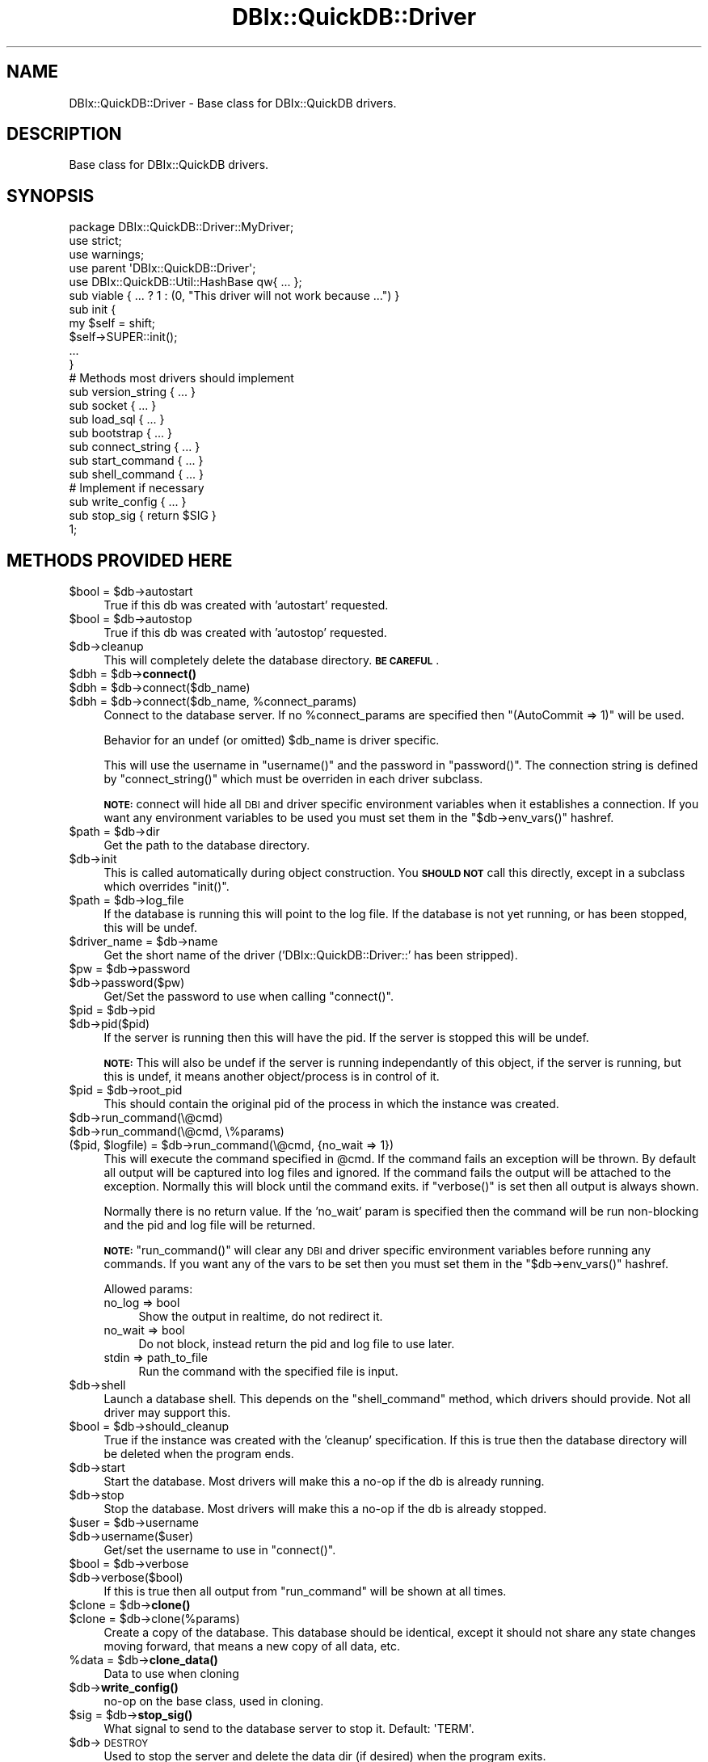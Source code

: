 .\" Automatically generated by Pod::Man 4.14 (Pod::Simple 3.40)
.\"
.\" Standard preamble:
.\" ========================================================================
.de Sp \" Vertical space (when we can't use .PP)
.if t .sp .5v
.if n .sp
..
.de Vb \" Begin verbatim text
.ft CW
.nf
.ne \\$1
..
.de Ve \" End verbatim text
.ft R
.fi
..
.\" Set up some character translations and predefined strings.  \*(-- will
.\" give an unbreakable dash, \*(PI will give pi, \*(L" will give a left
.\" double quote, and \*(R" will give a right double quote.  \*(C+ will
.\" give a nicer C++.  Capital omega is used to do unbreakable dashes and
.\" therefore won't be available.  \*(C` and \*(C' expand to `' in nroff,
.\" nothing in troff, for use with C<>.
.tr \(*W-
.ds C+ C\v'-.1v'\h'-1p'\s-2+\h'-1p'+\s0\v'.1v'\h'-1p'
.ie n \{\
.    ds -- \(*W-
.    ds PI pi
.    if (\n(.H=4u)&(1m=24u) .ds -- \(*W\h'-12u'\(*W\h'-12u'-\" diablo 10 pitch
.    if (\n(.H=4u)&(1m=20u) .ds -- \(*W\h'-12u'\(*W\h'-8u'-\"  diablo 12 pitch
.    ds L" ""
.    ds R" ""
.    ds C` ""
.    ds C' ""
'br\}
.el\{\
.    ds -- \|\(em\|
.    ds PI \(*p
.    ds L" ``
.    ds R" ''
.    ds C`
.    ds C'
'br\}
.\"
.\" Escape single quotes in literal strings from groff's Unicode transform.
.ie \n(.g .ds Aq \(aq
.el       .ds Aq '
.\"
.\" If the F register is >0, we'll generate index entries on stderr for
.\" titles (.TH), headers (.SH), subsections (.SS), items (.Ip), and index
.\" entries marked with X<> in POD.  Of course, you'll have to process the
.\" output yourself in some meaningful fashion.
.\"
.\" Avoid warning from groff about undefined register 'F'.
.de IX
..
.nr rF 0
.if \n(.g .if rF .nr rF 1
.if (\n(rF:(\n(.g==0)) \{\
.    if \nF \{\
.        de IX
.        tm Index:\\$1\t\\n%\t"\\$2"
..
.        if !\nF==2 \{\
.            nr % 0
.            nr F 2
.        \}
.    \}
.\}
.rr rF
.\" ========================================================================
.\"
.IX Title "DBIx::QuickDB::Driver 3"
.TH DBIx::QuickDB::Driver 3 "2020-08-15" "perl v5.32.0" "User Contributed Perl Documentation"
.\" For nroff, turn off justification.  Always turn off hyphenation; it makes
.\" way too many mistakes in technical documents.
.if n .ad l
.nh
.SH "NAME"
DBIx::QuickDB::Driver \- Base class for DBIx::QuickDB drivers.
.SH "DESCRIPTION"
.IX Header "DESCRIPTION"
Base class for DBIx::QuickDB drivers.
.SH "SYNOPSIS"
.IX Header "SYNOPSIS"
.Vb 3
\&    package DBIx::QuickDB::Driver::MyDriver;
\&    use strict;
\&    use warnings;
\&
\&    use parent \*(AqDBIx::QuickDB::Driver\*(Aq;
\&
\&    use DBIx::QuickDB::Util::HashBase qw{ ... };
\&
\&    sub viable { ... ? 1 : (0, "This driver will not work because ...") }
\&
\&    sub init {
\&        my $self = shift;
\&
\&        $self\->SUPER::init();
\&
\&        ...
\&    }
\&
\&    # Methods most drivers should implement
\&
\&    sub version_string { ... }
\&    sub socket         { ... }
\&    sub load_sql       { ... }
\&    sub bootstrap      { ... }
\&    sub connect_string { ... }
\&    sub start_command  { ... }
\&    sub shell_command  { ... }
\&
\&    # Implement if necessary
\&    sub write_config { ... }
\&    sub stop_sig { return $SIG }
\&
\&    1;
.Ve
.SH "METHODS PROVIDED HERE"
.IX Header "METHODS PROVIDED HERE"
.ie n .IP "$bool = $db\->autostart" 4
.el .IP "\f(CW$bool\fR = \f(CW$db\fR\->autostart" 4
.IX Item "$bool = $db->autostart"
True if this db was created with 'autostart' requested.
.ie n .IP "$bool = $db\->autostop" 4
.el .IP "\f(CW$bool\fR = \f(CW$db\fR\->autostop" 4
.IX Item "$bool = $db->autostop"
True if this db was created with 'autostop' requested.
.ie n .IP "$db\->cleanup" 4
.el .IP "\f(CW$db\fR\->cleanup" 4
.IX Item "$db->cleanup"
This will completely delete the database directory. \fB\s-1BE CAREFUL\s0\fR.
.ie n .IP "$dbh = $db\->\fBconnect()\fR" 4
.el .IP "\f(CW$dbh\fR = \f(CW$db\fR\->\fBconnect()\fR" 4
.IX Item "$dbh = $db->connect()"
.PD 0
.ie n .IP "$dbh = $db\->connect($db_name)" 4
.el .IP "\f(CW$dbh\fR = \f(CW$db\fR\->connect($db_name)" 4
.IX Item "$dbh = $db->connect($db_name)"
.ie n .IP "$dbh = $db\->connect($db_name, %connect_params)" 4
.el .IP "\f(CW$dbh\fR = \f(CW$db\fR\->connect($db_name, \f(CW%connect_params\fR)" 4
.IX Item "$dbh = $db->connect($db_name, %connect_params)"
.PD
Connect to the database server. If no \f(CW%connect_params\fR are specified then
\&\f(CW\*(C`(AutoCommit => 1)\*(C'\fR will be used.
.Sp
Behavior for an undef (or omitted) \f(CW$db_name\fR is driver specific.
.Sp
This will use the username in \f(CW\*(C`username()\*(C'\fR and the password in \f(CW\*(C`password()\*(C'\fR.
The connection string is defined by \f(CW\*(C`connect_string()\*(C'\fR which must be overriden
in each driver subclass.
.Sp
\&\fB\s-1NOTE:\s0\fR connect will hide all \s-1DBI\s0 and driver specific environment variables
when it establishes a connection. If you want any environment variables to be
used you must set them in the \f(CW\*(C`$db\->env_vars()\*(C'\fR hashref.
.ie n .IP "$path = $db\->dir" 4
.el .IP "\f(CW$path\fR = \f(CW$db\fR\->dir" 4
.IX Item "$path = $db->dir"
Get the path to the database directory.
.ie n .IP "$db\->init" 4
.el .IP "\f(CW$db\fR\->init" 4
.IX Item "$db->init"
This is called automatically during object construction. You \fB\s-1SHOULD NOT\s0\fR call
this directly, except in a subclass which overrides \f(CW\*(C`init()\*(C'\fR.
.ie n .IP "$path = $db\->log_file" 4
.el .IP "\f(CW$path\fR = \f(CW$db\fR\->log_file" 4
.IX Item "$path = $db->log_file"
If the database is running this will point to the log file. If the database is
not yet running, or has been stopped, this will be undef.
.ie n .IP "$driver_name = $db\->name" 4
.el .IP "\f(CW$driver_name\fR = \f(CW$db\fR\->name" 4
.IX Item "$driver_name = $db->name"
Get the short name of the driver ('DBIx::QuickDB::Driver::' has been stripped).
.ie n .IP "$pw = $db\->password" 4
.el .IP "\f(CW$pw\fR = \f(CW$db\fR\->password" 4
.IX Item "$pw = $db->password"
.PD 0
.ie n .IP "$db\->password($pw)" 4
.el .IP "\f(CW$db\fR\->password($pw)" 4
.IX Item "$db->password($pw)"
.PD
Get/Set the password to use when calling \f(CW\*(C`connect()\*(C'\fR.
.ie n .IP "$pid = $db\->pid" 4
.el .IP "\f(CW$pid\fR = \f(CW$db\fR\->pid" 4
.IX Item "$pid = $db->pid"
.PD 0
.ie n .IP "$db\->pid($pid)" 4
.el .IP "\f(CW$db\fR\->pid($pid)" 4
.IX Item "$db->pid($pid)"
.PD
If the server is running then this will have the pid. If the server is stopped
this will be undef.
.Sp
\&\fB\s-1NOTE:\s0\fR This will also be undef if the server is running independantly of this
object, if the server is running, but this is undef, it means another
object/process is in control of it.
.ie n .IP "$pid = $db\->root_pid" 4
.el .IP "\f(CW$pid\fR = \f(CW$db\fR\->root_pid" 4
.IX Item "$pid = $db->root_pid"
This should contain the original pid of the process in which the instance was
created.
.ie n .IP "$db\->run_command(\e@cmd)" 4
.el .IP "\f(CW$db\fR\->run_command(\e@cmd)" 4
.IX Item "$db->run_command(@cmd)"
.PD 0
.ie n .IP "$db\->run_command(\e@cmd, \e%params)" 4
.el .IP "\f(CW$db\fR\->run_command(\e@cmd, \e%params)" 4
.IX Item "$db->run_command(@cmd, %params)"
.ie n .IP "($pid, $logfile) = $db\->run_command(\e@cmd, {no_wait => 1})" 4
.el .IP "($pid, \f(CW$logfile\fR) = \f(CW$db\fR\->run_command(\e@cmd, {no_wait => 1})" 4
.IX Item "($pid, $logfile) = $db->run_command(@cmd, {no_wait => 1})"
.PD
This will execute the command specified in \f(CW@cmd\fR. If the command fails an
exception will be thrown. By default all output will be captured into log files
and ignored. If the command fails the output will be attached to the exception.
Normally this will block until the command exits. if \f(CW\*(C`verbose()\*(C'\fR is set then
all output is always shown.
.Sp
Normally there is no return value. If the 'no_wait' param is specified then
the command will be run non-blocking and the pid and log file will be returned.
.Sp
\&\fB\s-1NOTE:\s0\fR \f(CW\*(C`run_command()\*(C'\fR will clear any \s-1DBI\s0 and driver specific environment
variables before running any commands. If you want any of the vars to be set
then you must set them in the \f(CW\*(C`$db\->env_vars()\*(C'\fR hashref.
.Sp
Allowed params:
.RS 4
.IP "no_log => bool" 4
.IX Item "no_log => bool"
Show the output in realtime, do not redirect it.
.IP "no_wait => bool" 4
.IX Item "no_wait => bool"
Do not block, instead return the pid and log file to use later.
.IP "stdin => path_to_file" 4
.IX Item "stdin => path_to_file"
Run the command with the specified file is input.
.RE
.RS 4
.RE
.ie n .IP "$db\->shell" 4
.el .IP "\f(CW$db\fR\->shell" 4
.IX Item "$db->shell"
Launch a database shell. This depends on the \f(CW\*(C`shell_command\*(C'\fR method, which
drivers should provide. Not all driver may support this.
.ie n .IP "$bool = $db\->should_cleanup" 4
.el .IP "\f(CW$bool\fR = \f(CW$db\fR\->should_cleanup" 4
.IX Item "$bool = $db->should_cleanup"
True if the instance was created with the 'cleanup' specification. If this is
true then the database directory will be deleted when the program ends.
.ie n .IP "$db\->start" 4
.el .IP "\f(CW$db\fR\->start" 4
.IX Item "$db->start"
Start the database. Most drivers will make this a no-op if the db is already
running.
.ie n .IP "$db\->stop" 4
.el .IP "\f(CW$db\fR\->stop" 4
.IX Item "$db->stop"
Stop the database. Most drivers will make this a no-op if the db is already
stopped.
.ie n .IP "$user = $db\->username" 4
.el .IP "\f(CW$user\fR = \f(CW$db\fR\->username" 4
.IX Item "$user = $db->username"
.PD 0
.ie n .IP "$db\->username($user)" 4
.el .IP "\f(CW$db\fR\->username($user)" 4
.IX Item "$db->username($user)"
.PD
Get/set the username to use in \f(CW\*(C`connect()\*(C'\fR.
.ie n .IP "$bool = $db\->verbose" 4
.el .IP "\f(CW$bool\fR = \f(CW$db\fR\->verbose" 4
.IX Item "$bool = $db->verbose"
.PD 0
.ie n .IP "$db\->verbose($bool)" 4
.el .IP "\f(CW$db\fR\->verbose($bool)" 4
.IX Item "$db->verbose($bool)"
.PD
If this is true then all output from \f(CW\*(C`run_command\*(C'\fR will be shown at all times.
.ie n .IP "$clone = $db\->\fBclone()\fR" 4
.el .IP "\f(CW$clone\fR = \f(CW$db\fR\->\fBclone()\fR" 4
.IX Item "$clone = $db->clone()"
.PD 0
.ie n .IP "$clone = $db\->clone(%params)" 4
.el .IP "\f(CW$clone\fR = \f(CW$db\fR\->clone(%params)" 4
.IX Item "$clone = $db->clone(%params)"
.PD
Create a copy of the database. This database should be identical, except it
should not share any state changes moving forward, that means a new copy of all
data, etc.
.ie n .IP "%data = $db\->\fBclone_data()\fR" 4
.el .IP "\f(CW%data\fR = \f(CW$db\fR\->\fBclone_data()\fR" 4
.IX Item "%data = $db->clone_data()"
Data to use when cloning
.ie n .IP "$db\->\fBwrite_config()\fR" 4
.el .IP "\f(CW$db\fR\->\fBwrite_config()\fR" 4
.IX Item "$db->write_config()"
no-op on the base class, used in cloning.
.ie n .IP "$sig = $db\->\fBstop_sig()\fR" 4
.el .IP "\f(CW$sig\fR = \f(CW$db\fR\->\fBstop_sig()\fR" 4
.IX Item "$sig = $db->stop_sig()"
What signal to send to the database server to stop it. Default: \f(CW\*(AqTERM\*(Aq\fR.
.ie n .IP "$db\->\s-1DESTROY\s0" 4
.el .IP "\f(CW$db\fR\->\s-1DESTROY\s0" 4
.IX Item "$db->DESTROY"
Used to stop the server and delete the data dir (if desired) when the program
exits.
.SH "ENVIRONMENT VARIABLE HANDLING"
.IX Header "ENVIRONMENT VARIABLE HANDLING"
All \s-1DBI\s0 and driver specific environment variables will be hidden Whenever a
driver uses \f(CW\*(C`run_command()\*(C'\fR or when the \f(CW\*(C`connect()\*(C'\fR method is called. This is
to prevent you from accidentally connecting to a real/production database
unintentionally.
.PP
If there are \s-1DBI\s0 or driver specific env vars you want to be honored you must
add them to the hashref returned by \f(CW\*(C`$db\->env_vars\*(C'\fR. Any vars set in the
\&\f(CW\*(C`env_vars\*(C'\fR hashref will be set during \f(CW\*(C`connect()\*(C'\fR and \f(CW\*(C`run_command()\*(C'\fR.
.SS "\s-1ENVIRONMENT VARIABLE METHODS\s0"
.IX Subsection "ENVIRONMENT VARIABLE METHODS"
.ie n .IP "$hashref = $db\->\fBenv_vars()\fR" 4
.el .IP "\f(CW$hashref\fR = \f(CW$db\fR\->\fBenv_vars()\fR" 4
.IX Item "$hashref = $db->env_vars()"
Get the hashref of env vars to set whenever \f(CW\*(C`run_command()\*(C'\fR, \f(CW\*(C`connect()\*(C'\fR,
\&\f(CW\*(C`do_in_env()\*(C'\fR, or \f(CW\*(C`mask_env_vars()\*(C'\fR are called.
.Sp
You cannot replace te hashref, but you are free to add/remove keys.
.ie n .IP "@vars = $db\->list_env_vars" 4
.el .IP "\f(CW@vars\fR = \f(CW$db\fR\->list_env_vars" 4
.IX Item "@vars = $db->list_env_vars"
This will return a list of all \s-1DBI\s0 and driver-specific environment variables.
This is just a list of variable names, not their values.
.Sp
The base class provides the following list, drivers may add more:
.RS 4
.IP "\s-1DBI_USER\s0" 4
.IX Item "DBI_USER"
.PD 0
.IP "\s-1DBI_PASS\s0" 4
.IX Item "DBI_PASS"
.IP "\s-1DBI_DSN\s0" 4
.IX Item "DBI_DSN"
.RE
.RS 4
.RE
.ie n .IP "$db\->do_in_env(sub { ... })" 4
.el .IP "\f(CW$db\fR\->do_in_env(sub { ... })" 4
.IX Item "$db->do_in_env(sub { ... })"
.PD
This will execute the provided codeblock with the environment variables masked,
and any vars listed in \f(CW\*(C`env_vars()\*(C'\fR will be set. Once the codeblock is
complete the old environment vars will be unmaskd, even if an exception is
thrown.
.Sp
\&\fB\s-1NOTE:\s0\fR The return value of the codeblock is ignored.
.ie n .IP "$old = $db\->mask_env_vars" 4
.el .IP "\f(CW$old\fR = \f(CW$db\fR\->mask_env_vars" 4
.IX Item "$old = $db->mask_env_vars"
.PD 0
.ie n .IP "$db\->unmask_env_vars($old)" 4
.el .IP "\f(CW$db\fR\->unmask_env_vars($old)" 4
.IX Item "$db->unmask_env_vars($old)"
.PD
These methods are used to mask/unmask \s-1DBI\s0 and driver specific environment
variables.
.Sp
The first method will completely clear any DBI/driver environment variables,
then apply any variables in the \f(CW\*(C`env_vars()\*(C'\fR hash. The value returned is a
hashref needed to unmask/restore the original environment variables later.
.Sp
The second method will unmask/restore the original environment variables using
the hashref returned by the first.
.SH "METHODS SUBCLASSES SHOULD PROVIDE"
.IX Header "METHODS SUBCLASSES SHOULD PROVIDE"
Drivers may override \f(CW\*(C`clone()\*(C'\fR or \f(CW\*(C`clone_data()\*(C'\fR to control cloning.
.ie n .IP "($bool, $why) = $db\->\fBviable()\fR" 4
.el .IP "($bool, \f(CW$why\fR) = \f(CW$db\fR\->\fBviable()\fR" 4
.IX Item "($bool, $why) = $db->viable()"
.PD 0
.ie n .IP "($bool, $why) = $db\->viable(\e%spec)" 4
.el .IP "($bool, \f(CW$why\fR) = \f(CW$db\fR\->viable(\e%spec)" 4
.IX Item "($bool, $why) = $db->viable(%spec)"
.PD
This should check if it is possible to launch this db type on the current
system with the given spec.
.Sp
See \*(L"\s-1SPEC HASH\*(R"\s0 in DBIx::QuickDB for what might be in \f(CW%spec\fR.
.Sp
The first return value is a simple boolean, true if the driver is viable, false
if it is not. The second value should be an explanation as to why the driver is
not viable (in cases where it is not).
.ie n .IP "$string = \fBYour::Driver::version_string()\fR" 4
.el .IP "\f(CW$string\fR = \fBYour::Driver::version_string()\fR" 4
.IX Item "$string = Your::Driver::version_string()"
.PD 0
.ie n .IP "$string = Your::Driver::version_string(\e%PARAMS)" 4
.el .IP "\f(CW$string\fR = Your::Driver::version_string(\e%PARAMS)" 4
.IX Item "$string = Your::Driver::version_string(%PARAMS)"
.ie n .IP "$string = Your::Driver\->\fBversion_string()\fR" 4
.el .IP "\f(CW$string\fR = Your::Driver\->\fBversion_string()\fR" 4
.IX Item "$string = Your::Driver->version_string()"
.ie n .IP "$string = Your::Driver\->version_string(\e%PARAMS)" 4
.el .IP "\f(CW$string\fR = Your::Driver\->version_string(\e%PARAMS)" 4
.IX Item "$string = Your::Driver->version_string(%PARAMS)"
.ie n .IP "$string = $db\->\fBversion_string()\fR" 4
.el .IP "\f(CW$string\fR = \f(CW$db\fR\->\fBversion_string()\fR" 4
.IX Item "$string = $db->version_string()"
.ie n .IP "$string = $db\->version_string(\e%PARAMS)" 4
.el .IP "\f(CW$string\fR = \f(CW$db\fR\->version_string(\e%PARAMS)" 4
.IX Item "$string = $db->version_string(%PARAMS)"
.PD
The default implementation returns 'unknown'.
.Sp
This is complicated because it can be called as a function, a class method, or
an object method. It can also optionally be called with a hashref of \s-1PARAMS\s0
that \s-1MAY\s0 be later used to construct an instance.
.Sp
Lets assume your driver uses the \f(CW\*(C`start_my_db\*(C'\fR command to launch a database.
Normally you default to the \f(CW\*(C`start_my_db\*(C'\fR found in the \f(CW$PATH\fR environment
variable. Alternatively someone can pass in an alternative path to the binary
with the 'launcher' parameter. Here is a good implementation:
.Sp
.Vb 1
\&    use Scalar::Util qw/reftype/;
\&
\&    sub version_string {
\&        my $binary;
\&
\&        # Go in reverse order assuming the last param hash provided is most important
\&        for my $arg (reverse @_) {
\&            my $type = reftype($arg) or next; # skip if not a ref
\&            next $type eq \*(AqHASH\*(Aq; # We have a hashref, possibly blessed
\&
\&            # If we find a launcher we are done looping, we want to use this binary.
\&            $binary = $arg\->{launcher} and last;
\&        }
\&
\&        # If no args provided one to use we fallback to the default from $PATH
\&        $binary ||= DEFAULT_BINARY;
\&
\&        # Call the binary with \*(Aq\-V\*(Aq, capturing and returning the output using backticks.
\&        return \`$binary \-V\`;
\&    }
.Ve
.ie n .IP "$socket = $db\->\fBsocket()\fR" 4
.el .IP "\f(CW$socket\fR = \f(CW$db\fR\->\fBsocket()\fR" 4
.IX Item "$socket = $db->socket()"
Unix Socket used to communicate with the db. If the db type does not use
sockets (such as SQLite) then this can be skipped. \fB\s-1NOTE:\s0\fR If you skip this
you will need to override \f(CW\*(C`stop()\*(C'\fR and \f(CW\*(C`start()\*(C'\fR to account for it. See
DBIx::QuickDB::Driver::SQLite for an example.
.ie n .IP "$db\->load_sql($db_name, $file)" 4
.el .IP "\f(CW$db\fR\->load_sql($db_name, \f(CW$file\fR)" 4
.IX Item "$db->load_sql($db_name, $file)"
Load the specified sql file into the specified db. It is possible that
\&\f(CW$db_name\fR will be undef in some drivers.
.ie n .IP "$db\->\fBbootstrap()\fR" 4
.el .IP "\f(CW$db\fR\->\fBbootstrap()\fR" 4
.IX Item "$db->bootstrap()"
Initialize the database server and create the 'quickdb' database.
.ie n .IP "$string = $db\->\fBconnect_string()\fR" 4
.el .IP "\f(CW$string\fR = \f(CW$db\fR\->\fBconnect_string()\fR" 4
.IX Item "$string = $db->connect_string()"
.PD 0
.ie n .IP "$string $db\->connect_string($db_name)" 4
.el .IP "\f(CW$string\fR \f(CW$db\fR\->connect_string($db_name)" 4
.IX Item "$string $db->connect_string($db_name)"
.PD
String to pass into \f(CW\*(C`DBI\->connect\*(C'\fR.
.Sp
Example: \f(CW"dbi:Pg:dbname=$db_name;host=$socket"\fR
.ie n .IP "@cmd = $db\->\fBstart_command()\fR" 4
.el .IP "\f(CW@cmd\fR = \f(CW$db\fR\->\fBstart_command()\fR" 4
.IX Item "@cmd = $db->start_command()"
Command used to start the server.
.ie n .IP "@cmd = $db\->\fBshell_command()\fR" 4
.el .IP "\f(CW@cmd\fR = \f(CW$db\fR\->\fBshell_command()\fR" 4
.IX Item "@cmd = $db->shell_command()"
Command used to launch a shell into the database.
.SH "SOURCE"
.IX Header "SOURCE"
The source code repository for DBIx-QuickDB can be found at
\&\fIhttps://github.com/exodist/DBIx\-QuickDB/\fR.
.SH "MAINTAINERS"
.IX Header "MAINTAINERS"
.IP "Chad Granum <exodist@cpan.org>" 4
.IX Item "Chad Granum <exodist@cpan.org>"
.SH "AUTHORS"
.IX Header "AUTHORS"
.PD 0
.IP "Chad Granum <exodist@cpan.org>" 4
.IX Item "Chad Granum <exodist@cpan.org>"
.PD
.SH "COPYRIGHT"
.IX Header "COPYRIGHT"
Copyright 2020 Chad Granum <exodist7@gmail.com>.
.PP
This program is free software; you can redistribute it and/or
modify it under the same terms as Perl itself.
.PP
See \fIhttp://dev.perl.org/licenses/\fR
